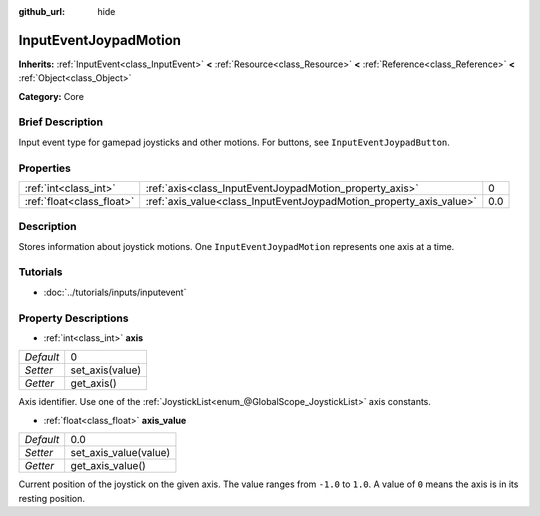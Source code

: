 :github_url: hide

.. Generated automatically by doc/tools/makerst.py in Godot's source tree.
.. DO NOT EDIT THIS FILE, but the InputEventJoypadMotion.xml source instead.
.. The source is found in doc/classes or modules/<name>/doc_classes.

.. _class_InputEventJoypadMotion:

InputEventJoypadMotion
======================

**Inherits:** :ref:`InputEvent<class_InputEvent>` **<** :ref:`Resource<class_Resource>` **<** :ref:`Reference<class_Reference>` **<** :ref:`Object<class_Object>`

**Category:** Core

Brief Description
-----------------

Input event type for gamepad joysticks and other motions. For buttons, see ``InputEventJoypadButton``.

Properties
----------

+---------------------------+---------------------------------------------------------------------+-----+
| :ref:`int<class_int>`     | :ref:`axis<class_InputEventJoypadMotion_property_axis>`             | 0   |
+---------------------------+---------------------------------------------------------------------+-----+
| :ref:`float<class_float>` | :ref:`axis_value<class_InputEventJoypadMotion_property_axis_value>` | 0.0 |
+---------------------------+---------------------------------------------------------------------+-----+

Description
-----------

Stores information about joystick motions. One ``InputEventJoypadMotion`` represents one axis at a time.

Tutorials
---------

- :doc:`../tutorials/inputs/inputevent`

Property Descriptions
---------------------

.. _class_InputEventJoypadMotion_property_axis:

- :ref:`int<class_int>` **axis**

+-----------+-----------------+
| *Default* | 0               |
+-----------+-----------------+
| *Setter*  | set_axis(value) |
+-----------+-----------------+
| *Getter*  | get_axis()      |
+-----------+-----------------+

Axis identifier. Use one of the :ref:`JoystickList<enum_@GlobalScope_JoystickList>` axis constants.

.. _class_InputEventJoypadMotion_property_axis_value:

- :ref:`float<class_float>` **axis_value**

+-----------+-----------------------+
| *Default* | 0.0                   |
+-----------+-----------------------+
| *Setter*  | set_axis_value(value) |
+-----------+-----------------------+
| *Getter*  | get_axis_value()      |
+-----------+-----------------------+

Current position of the joystick on the given axis. The value ranges from ``-1.0`` to ``1.0``. A value of ``0`` means the axis is in its resting position.

